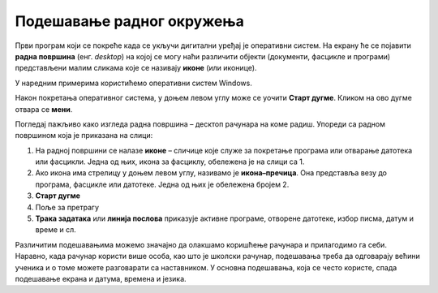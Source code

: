 Подешавање радног окружења
===========================

.. infonote::

    На овом часу ћеш научити:
    
    * који су основни елементи радне површине,
    * како се врши подешавање позадинске слике на екрану и миша,
    * како да урадиш језичка подешавања.


Први програм који се покреће када се укључи дигитални уређај је оперативни систем. На екрану ће се појавити **радна површина** (енг. *desktop*) на којој се могу наћи различити објекти (документи, фасцикле и програми) представљени малим сликама које се називају **иконе** (или иконице).

У наредним примерима користићемо оперативни систем Windows.

Након покретања оперативног система, у доњем левом углу може се уочити **Старт дугме**. Кликом на ово дугме отвара се **мени**.


.. image:: ../../_images/control_panel_slika_1.png
    :width: 220px
    :align: center  


.. dragndrop:: funkcije_kompa
    :feedback: Tвој одговор није тачан. Покушај поново!
    :match_1: Sleep|||Искључују се монитор и још неки делови у кућишту рачунара ради уштеде струје или батерије на преносном рачунару у краћем периоду када се рачунар не користи.
    :match_2: Update and shut down|||Преузимање нових верзија и искључење
    :match_3: Update and restart|||Преузимање нових верзија и поновно покретање рачунара
    :match_4: Shut down|||Потпуно искључење рачунара
    :match_5: Restart|||Поновно покретање рачунара без искључивања напајања

    
    Повежи назив дугмета и његову функцију 

Погледај пажљиво како изгледа радна површина – десктоп рачунара на коме радиш. Упореди са радном површином која је приказана на слици:

.. image:: ../../_images/cpanel.png
    :width: 780px
    :align: center  

    
1. На радној површини се налазе **иконе** – сличице које служе за покретање програма или отварање датотека или фасцикли. Једна од њих, икона за фасциклу, обележена је на слици са 1.
2. Ако икона има стрелицу у доњем левом углу, називамо је **икона–пречица**. Она представља везу до програма, фасцикле или датотеке. Једна од њих је обележена бројем 2.
3. **Старт дугме**
4. Поље за претрагу
5. **Трака задатака** или **линија послова** приказује активне програме, отворене датотеке, избор писма, датум и време и сл.

.. suggestionnote::
    
    Радну површину рачунара треба одржавати уредном и прегледном, односно треба водити рачуна о броју икона које се на њој налазе, без обзира на то да ли је реч о личном рачунару или о рачунару у школском кабинету.

    Уколико је на радној површини велики број икона. тешко ћеш моћи да их организујеш, а самим тим и да их користиш.

Различитим подешавањима можемо значајно да олакшамо коришћење рачунара и прилагодимо га себи. Наравно, када рачунар користи више особа, као што је школски рачунар, подешавања треба да одговарају већини ученика и о томе можете разговарати са наставником.
У основна подешавања, која се често користе, спада подешавање екрана и датума, времена и језика.
